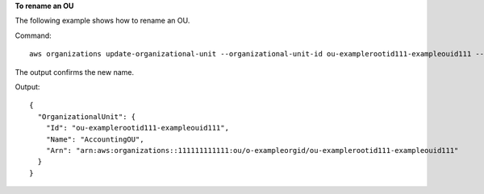 **To rename an OU**

The following example shows how to rename an OU. 

Command::

  aws organizations update-organizational-unit --organizational-unit-id ou-examplerootid111-exampleouid111 --name AccountingOU
  
The output confirms the new name.

Output::

  {
    "OrganizationalUnit": {
      "Id": "ou-examplerootid111-exampleouid111",
      "Name": "AccountingOU",
      "Arn": "arn:aws:organizations::111111111111:ou/o-exampleorgid/ou-examplerootid111-exampleouid111"
    }
  }